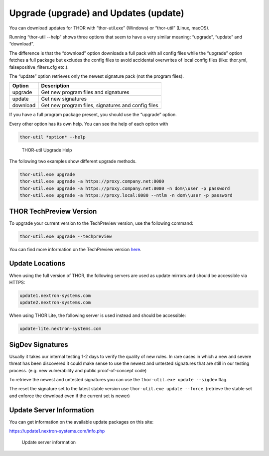 Upgrade (upgrade) and Updates (update)
======================================

You can download updates for THOR with “thor-util.exe”
(Windows) or “thor-util” (Linux, macOS).

Running “thor-util --help” shows three options that seem to have a very
similar meaning: “upgrade”, “update” and “download”.

The difference is that the “download” option downloads a full pack with
all config files while the “upgrade” option fetches a full package but
excludes the config files to avoid accidental overwrites of local config
files (like: thor.yml, falsepositive\_filters.cfg etc.).

The “update” option retrieves only the newest signature pack (not the program files).

+------------+------------------------------------------------------+
| Option     | Description                                          |
+============+======================================================+
| upgrade    | Get new program files and signatures                 |
+------------+------------------------------------------------------+
| update     | Get new signatures                                   |
+------------+------------------------------------------------------+
| download   | Get new program files, signatures and config files   |
+------------+------------------------------------------------------+

If you have a full program package present, you should use the “upgrade”
option.

Every other option has its own help. You can see the help of each option
with

.. code:: bash
   
   thor-util *option* --help

.. figure:: ../images/image2.png
   :target: ../_images/image2.png
   :alt: THOR Util Upgrade Help

   THOR-util Upgrade Help

The following two examples show different upgrade methods.

.. code:: batch
   
   thor-util.exe upgrade
   thor-util.exe upgrade -a https://proxy.company.net:8080
   thor-util.exe upgrade -a https://proxy.company.net:8080 -n dom\\user -p password
   thor-util.exe upgrade -a https://proxy.local:8080 --ntlm -n dom\\user -p password

THOR TechPreview Version
------------------------

To upgrade your current version to the TechPreview version, use the following command:

.. code:: batch
   
   thor-util.exe upgrade --techpreview

You can find more information on the TechPreview version `here <https://www.nextron-systems.com/2020/08/31/introduction-thor-techpreview/>`_.

Update Locations
----------------

When using the full version of THOR, the following servers are used as update mirrors and should be
accessible via HTTPS:

.. code:: batch 
   
   update1.nextron-systems.com
   update2.nextron-systems.com

When using THOR Lite, the following server is used instead and should be accessible:

.. code:: batch

   update-lite.nextron-systems.com

SigDev Signatures
-----------------

Usually it takes our internal testing 1-2 days to verify the quality of new rules. In rare cases in which a new and severe threat has been discovered it could make sense to use the newest and untested signatures that are still in our testing process. (e.g. new vulnerability and public proof-of-concept code)

To retrieve the newest and untested signatures you can use the ``thor-util.exe update --sigdev`` flag.

The reset the signature set to the latest stable version use ``thor-util.exe update --force``. (retrieve the stable set and enforce the download even if the current set is newer)

Update Server Information
-------------------------

You can get information on the available update packages on this site:

https://update1.nextron-systems.com/info.php

.. figure:: ../images/image3.png
   :target: ../_images/image3.png
   :alt: Update server information

   Update server information
